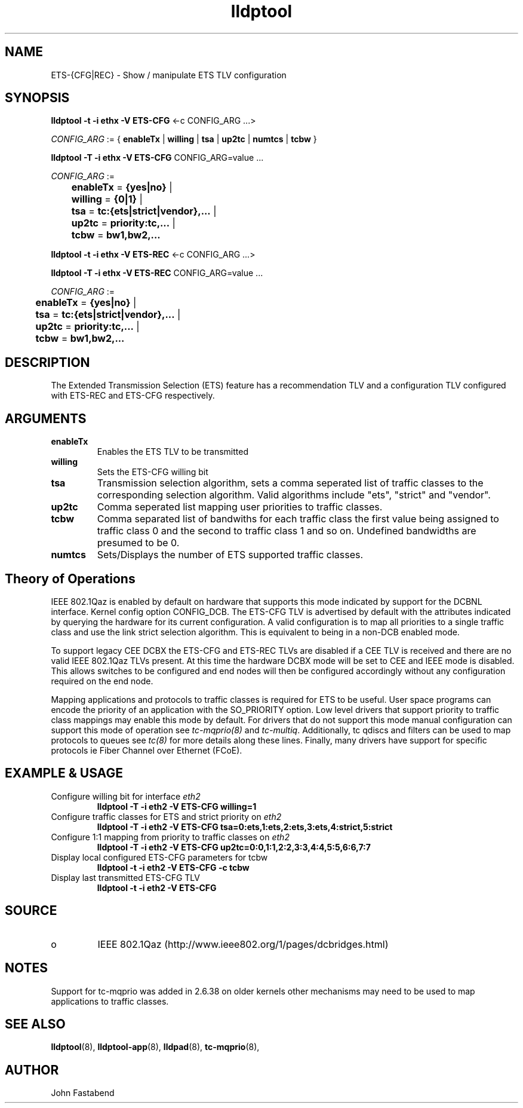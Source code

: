 .TH lldptool 8 "February 2010" "open-lldp" "Linux"
.SH NAME
ETS-{CFG|REC} \- Show / manipulate ETS TLV configuration
.SH SYNOPSIS
.B lldptool -t -i ethx -V ETS-CFG
.RI <-c " " CONFIG_ARG " " ...>
.sp

.ti +4
.IR	CONFIG_ARG " := { "
.BR enableTx " | " willing " | " tsa " | " up2tc " | " numtcs " | " tcbw " }"
.sp

.B	lldptool -T -i ethx -V ETS-CFG
.RI CONFIG_ARG=value " " ...
.sp
.ti +4
.IR	CONFIG_ARG " := 
.sp
.BR		enableTx " = " {yes|no} " | "
.sp
.BR		willing " = " {0|1} " | "
.sp
.BR		tsa " = " tc:{ets|strict|vendor},... " | "
.sp
.BR		up2tc " = " priority:tc,... " | "
.sp
.BR		tcbw " = " bw1,bw2,... 
.sp

.B	lldptool -t -i ethx -V ETS-REC
.RI <-c " " CONFIG_ARG " " ...>
.sp

.B	lldptool -T -i ethx -V ETS-REC
.RI CONFIG_ARG=value " " ...
.sp
.ti +4
.IR	CONFIG_ARG " := 
.sp
.BR		enableTx " = " {yes|no} " | "
.sp
.BR		tsa " = " tc:{ets|strict|vendor},... " | "
.sp
.BR		up2tc " = " priority:tc,... " | "
.sp
.BR		tcbw " = " bw1,bw2,... 
.sp
.SH DESCRIPTION
The Extended Transmission Selection (ETS) feature has a recommendation
TLV and a configuration TLV configured with ETS-REC and ETS-CFG respectively.
.SH ARGUMENTS
.TP
.B enableTx
Enables the ETS TLV to be transmitted
.TP
.B willing
Sets the ETS-CFG willing bit 
.TP
.B tsa 
Transmission selection algorithm, sets a comma seperated list \
of traffic classes to the corresponding selection algorithm. Valid algorithms \
include "ets", "strict" and "vendor".
.sp
.TP
.B up2tc
Comma seperated list mapping user priorities to traffic classes.
.sp
.TP
.B tcbw
Comma separated list of bandwiths for each traffic class the first value
being assigned to traffic class 0 and the second to traffic class 1 and so
on. Undefined bandwidths are presumed to be 0.
.sp
.TP
.B numtcs
Sets/Displays the number of ETS supported traffic classes.

.SH Theory of Operations

IEEE 802.1Qaz is enabled by default on hardware that supports this mode
indicated by support for the DCBNL interface. Kernel config option
CONFIG_DCB. The ETS-CFG TLV is advertised by default with the attributes
indicated by querying the hardware for its current configuration. A
valid configuration is to map all priorities to a single traffic class
and use the link strict selection algorithm. This is equivalent to
being in a non-DCB enabled mode.

To support legacy CEE DCBX the ETS-CFG and ETS-REC TLVs are disabled
if a CEE TLV is received and there are no valid IEEE 802.1Qaz TLVs
present. At this time the hardware DCBX mode will be set to CEE and
IEEE mode is disabled. This allows switches to be configured and
end nodes will then be configured accordingly without any configuration 
required on the end node.

Mapping applications and protocols to traffic classes is required for
ETS to be useful. User space programs can encode the priority of an
application with the SO_PRIORITY option. Low level drivers that support
priority to traffic class mappings may enable this mode by default. For
drivers that do not support this mode manual configuration can support
this mode of operation see \fItc-mqprio(8)\fR and \fItc-multiq\fR.
Additionally, tc qdiscs and filters can be used to map protocols to queues
see \fItc(8)\fR for more details along these lines. Finally, many drivers
have support for specific protocols ie Fiber Channel over Ethernet (FCoE).

.B 
.SH EXAMPLE & USAGE
.TP
Configure willing bit for interface \fIeth2\fR
.B lldptool -T -i eth2 -V ETS-CFG willing=1
.TP
Configure traffic classes for ETS and strict priority on \fIeth2\fR
.B lldptool -T -i eth2 -V ETS-CFG tsa=0:ets,1:ets,2:ets,3:ets,4:strict,5:strict
.TP
Configure 1:1 mapping from priority to traffic classes on \fIeth2\fR
.B lldptool -T -i eth2 -V ETS-CFG up2tc=0:0,1:1,2:2,3:3,4:4,5:5,6:6,7:7
.TP
Display local configured ETS-CFG parameters for tcbw
.B lldptool -t -i eth2 -V ETS-CFG -c tcbw
.TP
Display last transmitted ETS-CFG TLV
.B lldptool -t -i eth2 -V ETS-CFG

.SH SOURCE
.TP
o
IEEE 802.1Qaz (http://www.ieee802.org/1/pages/dcbridges.html)

.SH NOTES
Support for tc-mqprio was added in 2.6.38 on older kernels other mechanisms may need to be used to map applications to traffic classes.

.SH SEE ALSO
.BR lldptool (8),
.BR lldptool-app (8),
.BR lldpad (8),
.BR tc-mqprio (8),

.SH AUTHOR
John Fastabend


